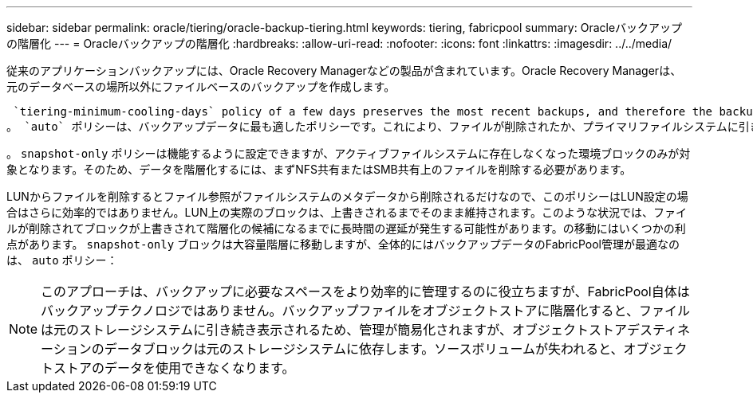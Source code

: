 ---
sidebar: sidebar 
permalink: oracle/tiering/oracle-backup-tiering.html 
keywords: tiering, fabricpool 
summary: Oracleバックアップの階層化 
---
= Oracleバックアップの階層化
:hardbreaks:
:allow-uri-read: 
:nofooter: 
:icons: font
:linkattrs: 
:imagesdir: ../../media/


[role="lead"]
従来のアプリケーションバックアップには、Oracle Recovery Managerなどの製品が含まれています。Oracle Recovery Managerは、元のデータベースの場所以外にファイルベースのバックアップを作成します。

 `tiering-minimum-cooling-days` policy of a few days preserves the most recent backups, and therefore the backups most likely to be required for an urgent recovery situation, on the performance tier. The data blocks of the older files are then moved to the capacity tier.
。 `auto` ポリシーは、バックアップデータに最も適したポリシーです。これにより、ファイルが削除されたか、プライマリファイルシステムに引き続き存在しているかに関係なく、クーリングしきい値に達したときに迅速に階層化されます。必要となる可能性があるすべてのファイルをアクティブファイルシステムの1つの場所に格納することも、管理を簡易化します。リストアが必要なファイルを特定するためにSnapshotを検索する必要はありません。

。 `snapshot-only` ポリシーは機能するように設定できますが、アクティブファイルシステムに存在しなくなった環境ブロックのみが対象となります。そのため、データを階層化するには、まずNFS共有またはSMB共有上のファイルを削除する必要があります。

LUNからファイルを削除するとファイル参照がファイルシステムのメタデータから削除されるだけなので、このポリシーはLUN設定の場合はさらに効率的ではありません。LUN上の実際のブロックは、上書きされるまでそのまま維持されます。このような状況では、ファイルが削除されてブロックが上書きされて階層化の候補になるまでに長時間の遅延が発生する可能性があります。の移動にはいくつかの利点があります。 `snapshot-only` ブロックは大容量階層に移動しますが、全体的にはバックアップデータのFabricPool管理が最適なのは、 `auto` ポリシー：


NOTE: このアプローチは、バックアップに必要なスペースをより効率的に管理するのに役立ちますが、FabricPool自体はバックアップテクノロジではありません。バックアップファイルをオブジェクトストアに階層化すると、ファイルは元のストレージシステムに引き続き表示されるため、管理が簡易化されますが、オブジェクトストアデスティネーションのデータブロックは元のストレージシステムに依存します。ソースボリュームが失われると、オブジェクトストアのデータを使用できなくなります。
